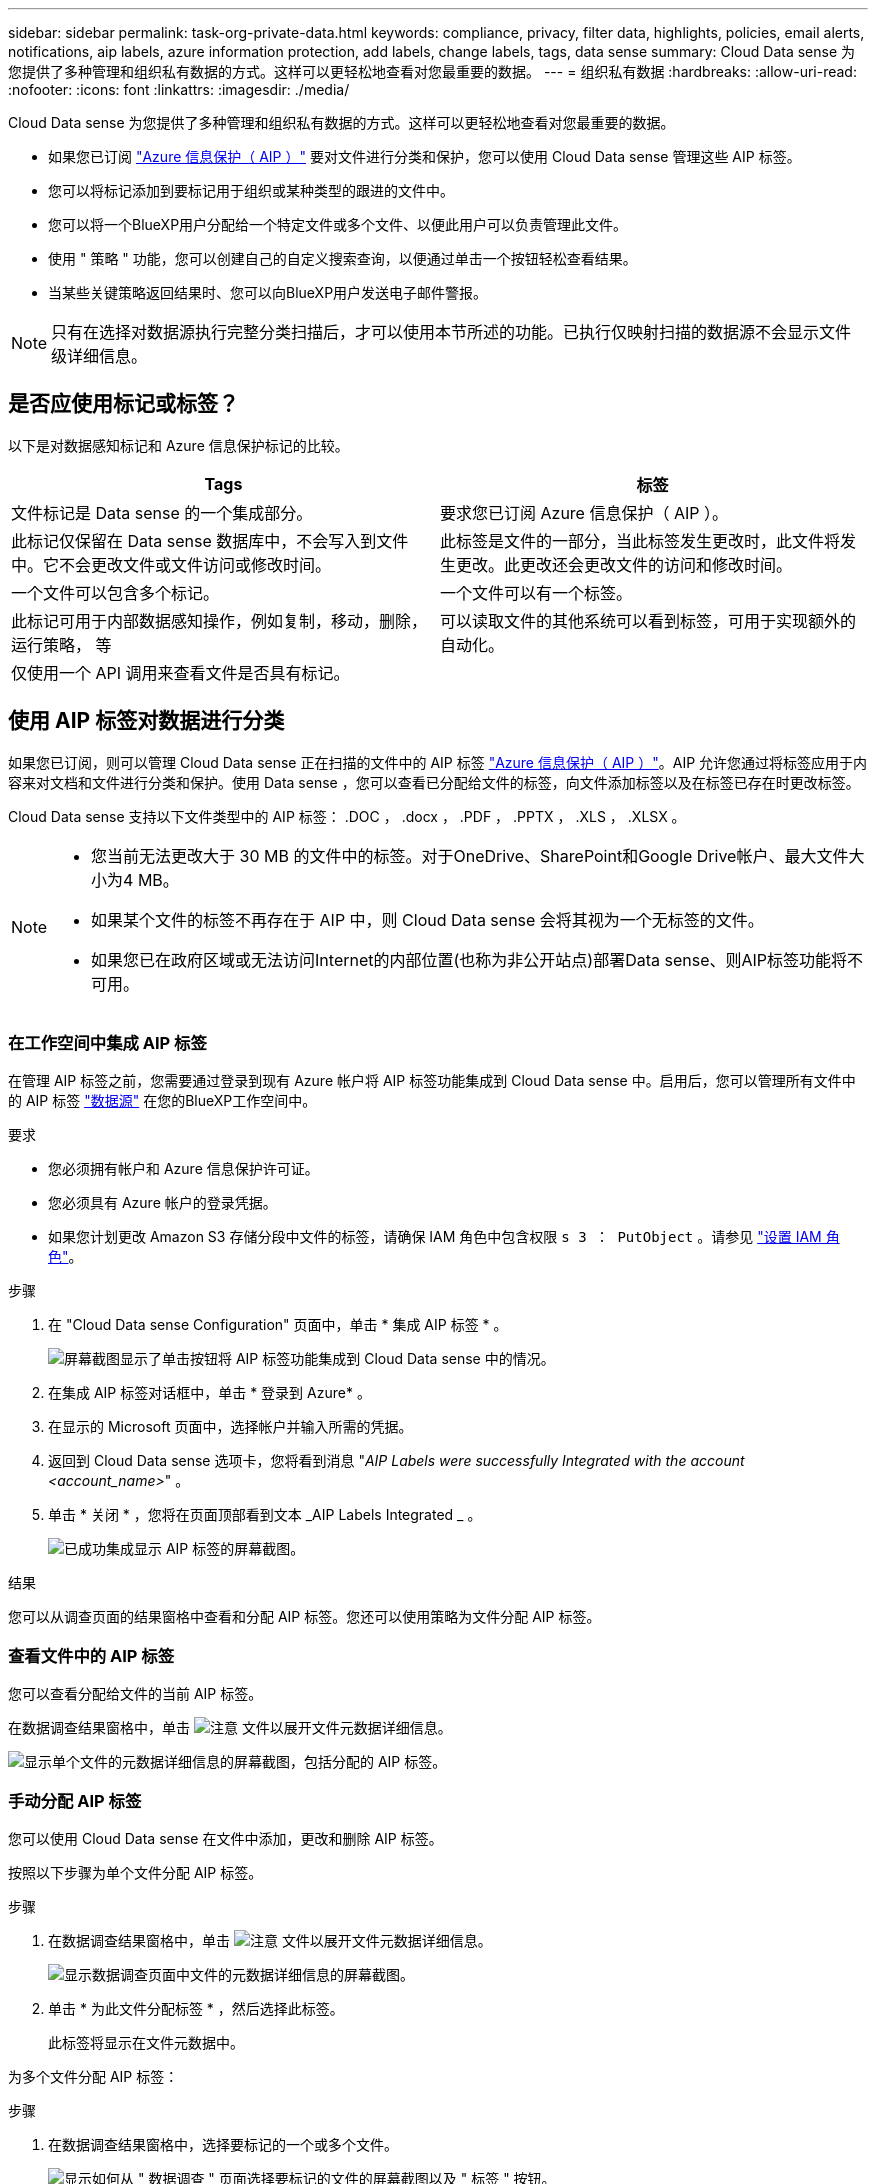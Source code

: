 ---
sidebar: sidebar 
permalink: task-org-private-data.html 
keywords: compliance, privacy, filter data, highlights, policies, email alerts, notifications, aip labels, azure information protection, add labels, change labels, tags, data sense 
summary: Cloud Data sense 为您提供了多种管理和组织私有数据的方式。这样可以更轻松地查看对您最重要的数据。 
---
= 组织私有数据
:hardbreaks:
:allow-uri-read: 
:nofooter: 
:icons: font
:linkattrs: 
:imagesdir: ./media/


[role="lead"]
Cloud Data sense 为您提供了多种管理和组织私有数据的方式。这样可以更轻松地查看对您最重要的数据。

* 如果您已订阅 link:https://azure.microsoft.com/en-us/services/information-protection/["Azure 信息保护（ AIP ）"^] 要对文件进行分类和保护，您可以使用 Cloud Data sense 管理这些 AIP 标签。
* 您可以将标记添加到要标记用于组织或某种类型的跟进的文件中。
* 您可以将一个BlueXP用户分配给一个特定文件或多个文件、以便此用户可以负责管理此文件。
* 使用 " 策略 " 功能，您可以创建自己的自定义搜索查询，以便通过单击一个按钮轻松查看结果。
* 当某些关键策略返回结果时、您可以向BlueXP用户发送电子邮件警报。



NOTE: 只有在选择对数据源执行完整分类扫描后，才可以使用本节所述的功能。已执行仅映射扫描的数据源不会显示文件级详细信息。



== 是否应使用标记或标签？

以下是对数据感知标记和 Azure 信息保护标记的比较。

[cols="50,50"]
|===
| Tags | 标签 


| 文件标记是 Data sense 的一个集成部分。 | 要求您已订阅 Azure 信息保护（ AIP ）。 


| 此标记仅保留在 Data sense 数据库中，不会写入到文件中。它不会更改文件或文件访问或修改时间。 | 此标签是文件的一部分，当此标签发生更改时，此文件将发生更改。此更改还会更改文件的访问和修改时间。 


| 一个文件可以包含多个标记。 | 一个文件可以有一个标签。 


| 此标记可用于内部数据感知操作，例如复制，移动，删除，运行策略， 等 | 可以读取文件的其他系统可以看到标签，可用于实现额外的自动化。 


| 仅使用一个 API 调用来查看文件是否具有标记。 |  
|===


== 使用 AIP 标签对数据进行分类

如果您已订阅，则可以管理 Cloud Data sense 正在扫描的文件中的 AIP 标签 link:https://azure.microsoft.com/en-us/services/information-protection/["Azure 信息保护（ AIP ）"^]。AIP 允许您通过将标签应用于内容来对文档和文件进行分类和保护。使用 Data sense ，您可以查看已分配给文件的标签，向文件添加标签以及在标签已存在时更改标签。

Cloud Data sense 支持以下文件类型中的 AIP 标签： .DOC ， .docx ， .PDF ， .PPTX ， .XLS ， .XLSX 。

[NOTE]
====
* 您当前无法更改大于 30 MB 的文件中的标签。对于OneDrive、SharePoint和Google Drive帐户、最大文件大小为4 MB。
* 如果某个文件的标签不再存在于 AIP 中，则 Cloud Data sense 会将其视为一个无标签的文件。
* 如果您已在政府区域或无法访问Internet的内部位置(也称为非公开站点)部署Data sense、则AIP标签功能将不可用。


====


=== 在工作空间中集成 AIP 标签

在管理 AIP 标签之前，您需要通过登录到现有 Azure 帐户将 AIP 标签功能集成到 Cloud Data sense 中。启用后，您可以管理所有文件中的 AIP 标签 link:concept-cloud-compliance.html#supported-data-sources["数据源"^] 在您的BlueXP工作空间中。

.要求
* 您必须拥有帐户和 Azure 信息保护许可证。
* 您必须具有 Azure 帐户的登录凭据。
* 如果您计划更改 Amazon S3 存储分段中文件的标签，请确保 IAM 角色中包含权限 `s 3 ： PutObject` 。请参见 link:task-scanning-s3.html#reviewing-s3-prerequisites["设置 IAM 角色"^]。


.步骤
. 在 "Cloud Data sense Configuration" 页面中，单击 * 集成 AIP 标签 * 。
+
image:screenshot_compliance_integrate_aip_labels.png["屏幕截图显示了单击按钮将 AIP 标签功能集成到 Cloud Data sense 中的情况。"]

. 在集成 AIP 标签对话框中，单击 * 登录到 Azure* 。
. 在显示的 Microsoft 页面中，选择帐户并输入所需的凭据。
. 返回到 Cloud Data sense 选项卡，您将看到消息 "_AIP Labels were successfully Integrated with the account <account_name>_" 。
. 单击 * 关闭 * ，您将在页面顶部看到文本 _AIP Labels Integrated _ 。
+
image:screenshot_compliance_aip_labels_int.png["已成功集成显示 AIP 标签的屏幕截图。"]



.结果
您可以从调查页面的结果窗格中查看和分配 AIP 标签。您还可以使用策略为文件分配 AIP 标签。



=== 查看文件中的 AIP 标签

您可以查看分配给文件的当前 AIP 标签。

在数据调查结果窗格中，单击 image:button_down_caret.png["注意"] 文件以展开文件元数据详细信息。

image:screenshot_compliance_show_label.png["显示单个文件的元数据详细信息的屏幕截图，包括分配的 AIP 标签。"]



=== 手动分配 AIP 标签

您可以使用 Cloud Data sense 在文件中添加，更改和删除 AIP 标签。

按照以下步骤为单个文件分配 AIP 标签。

.步骤
. 在数据调查结果窗格中，单击 image:button_down_caret.png["注意"] 文件以展开文件元数据详细信息。
+
image:screenshot_compliance_add_label_manually.png["显示数据调查页面中文件的元数据详细信息的屏幕截图。"]

. 单击 * 为此文件分配标签 * ，然后选择此标签。
+
此标签将显示在文件元数据中。



为多个文件分配 AIP 标签：

.步骤
. 在数据调查结果窗格中，选择要标记的一个或多个文件。
+
image:screenshot_compliance_tag_multi_files.png["显示如何从 \" 数据调查 \" 页面选择要标记的文件的屏幕截图以及 \" 标签 \" 按钮。"]

+
** 要选择单个文件，请选中每个文件（image:button_backup_1_volume.png[""]）。
** 要选择当前页面上的所有文件，请选中标题行（image:button_select_all_files.png[""]）。


. 从按钮栏中，单击 * 标签 * 并选择 AIP 标签：
+
image:screenshot_compliance_select_aip_label_multi.png["显示如何在 \" 数据调查 \" 页面中为多个文件分配 AIP 标签的屏幕截图。"]

+
AIP 标签将添加到所有选定文件的元数据中。





=== 使用策略自动分配 AIP 标签

您可以为符合策略标准的所有文件分配 AIP 标签。您可以在创建策略时指定 AIP 标签，也可以在编辑任何策略时添加此标签。

在 Cloud Data sense 扫描文件时，标签会在文件中持续添加或更新。

根据标签是否已应用于文件以及标签的分类级别，更改标签时会执行以下操作：

[cols="60,40"]
|===
| 如果文件 ... | 那么 ... 


| 无标签 | 此时将添加此标签 


| 具有较低分类级别的现有标签 | 此时将添加更高级别的标签 


| 具有较高级别分类的现有标签 | 较高级别的标签将保留 


| 手动和通过策略为其分配一个标签 | 此时将添加更高级别的标签 


| 通过两个策略为其分配两个不同的标签 | 此时将添加更高级别的标签 
|===
按照以下步骤向现有策略添加 AIP 标签。

.步骤
. 在策略列表页面中，单击要添加（或更改） AIP 标签的策略的 * 编辑 * 。
+
image:screenshot_compliance_add_label_highlight_1.png["显示如何编辑现有策略的屏幕截图。"]

. 在编辑策略页面中，选中复选框为与策略参数匹配的文件启用自动标签，然后选择标签（例如 * 常规 * ）。
+
image:screenshot_compliance_add_label_highlight_2.png["显示如何选择要分配给与策略匹配的文件的标签的屏幕截图。"]

. 单击 * 保存策略 * ，此标签将显示在策略问题描述中。



NOTE: 如果为某个策略配置了标签，但此后已从 AIP 中删除了该标签，则该标签名称将变为关闭，并且不再分配该标签。



=== 删除 AIP 集成

如果您不再希望能够管理文件中的 AIP 标签，则可以从云数据感知界面中删除 AIP 帐户。

请注意，您使用 Data sense 添加的标签不会进行任何更改。文件中存在的标签将保持当前存在的状态。

.步骤
. 从 _Configuration_ 页面中，单击 * 集成 AIP 标签 > 删除集成 * 。
+
image:screenshot_compliance_un_integrate_aip_labels.png["显示如何删除与 Cloud Data sense 的 AIP 集成的屏幕截图。"]

. 从确认对话框中单击 * 删除集成 * 。




== 应用标记以管理扫描的文件

您可以向要标记为某种类型的跟进的文件添加标记。例如，您可能已发现一些重复文件，并且希望删除其中一个文件，但需要检查应删除哪个文件。您可以向文件添加一个标记 "Check to delete" ，以使您知道此文件需要进行一些研究并在未来执行某种类型的操作。

使用 Data sense ，您可以查看分配给文件的标记，在文件中添加或删除标记，以及更改名称或删除现有标记。

请注意，标记添加到文件中的方式与 AIP 标签是文件元数据的一部分不同。使用Cloud Data sense的BlueXP用户可以看到此标记、因此您可以查看是否需要删除某个文件或检查某个文件以进行某种类型的跟进。


TIP: 在 Cloud Data sense 中分配给文件的标记与您可以添加到资源（例如卷或虚拟机实例）的标记无关。数据感知标记在文件级别应用。



=== 查看应用了特定标记的文件

您可以查看已分配特定标记的所有文件。

. 单击 Cloud Data sense 中的 * 调查 * 选项卡。
. 在数据调查页面中，单击筛选器窗格中的 * 标记 * ，然后选择所需的标记。
+
image:screenshot_compliance_filter_status.png["显示如何从筛选器窗格中选择标记的屏幕截图。"]

+
" 调查结果 " 窗格将显示已分配这些标记的所有文件。





=== 为文件分配标记

您可以向单个文件或一组文件添加标记。

向单个文件添加标记：

.步骤
. 在数据调查结果窗格中，单击 image:button_down_caret.png["注意"] 文件以展开文件元数据详细信息。
. 单击 * 标记 * 字段，此时将显示当前已分配的标记。
. 添加一个或多个标记：
+
** 要分配现有标记，请单击 * 新标记 ...* 字段，然后开始键入标记的名称。出现要查找的标记时，请选择该标记并按 * 输入 * 。
** 要创建新标记并将其分配给文件，请单击 * 新标记 ...* 字段，输入新标记的名称，然后按 * 输入 * 。
+
image:screenshot_compliance_add_status_manually.png["显示如何在 \" 数据调查 \" 页面中为文件分配标记的屏幕截图。"]

+
此标记将显示在文件元数据中。





向多个文件添加标记：

.步骤
. 在数据调查结果窗格中，选择要标记的一个或多个文件。
+
image:screenshot_compliance_tag_multi_files.png["显示如何从 \" 数据调查 \" 页面选择要标记的文件的屏幕截图以及 \" 标记 \" 按钮。"]

+
** 要选择单个文件，请选中每个文件（image:button_backup_1_volume.png[""]）。
** 要选择当前页面上的所有文件，请选中标题行（image:button_select_all_files.png[""]）。


. 在按钮栏中，单击 * 标记 * ，此时将显示当前已分配的标记。
. 添加一个或多个标记：
+
** 要分配现有标记，请单击 * 新标记 ...* 字段，然后开始键入标记的名称。出现要查找的标记时，请选择该标记并按 * 输入 * 。
** 要创建新标记并将其分配给文件，请单击 * 新标记 ...* 字段，输入新标记的名称，然后按 * 输入 * 。
+
image:screenshot_compliance_select_tags_multi.png["显示如何在 \" 数据调查 \" 页面中为多个文件分配标记的屏幕截图。"]



. 批准在确认对话框中添加标记，标记将添加到所有选定文件的元数据中。




=== 从文件中删除标记

如果不再需要使用某个标记，可以将其删除。

只需单击现有标记的 * x * 即可。

image:button_delete_datasense_file_tag.png["请将此内容添加到此主题的某个位置"]

如果选择了多个文件，则标记将从所有文件中删除。



== 分配用户以管理某些文件

您可以将一个BlueXP用户分配给一个特定文件或多个文件、以便此用户可以负责对该文件执行任何后续操作。此功能通常与功能结合使用，用于向文件添加自定义状态标记。

例如，您的文件可能包含某些个人数据，这些数据允许过多的用户进行读写访问（打开权限）。因此，您可以将状态标记 " 更改权限 " 并将此文件分配给用户 "Joan Smith" ，以便用户确定如何修复问题描述。修复问题描述后，他们可以将状态标记更改为 " 已完成 " 。

请注意、用户名不会作为文件元数据的一部分添加到文件中、而是仅供BlueXP用户在使用Cloud Data sense时查看。

通过 " 调查 " 页面中的新筛选器，您可以轻松查看 " 已分配给 " 字段中具有相同人员的所有文件。

要将用户分配给单个文件，请执行以下操作：

.步骤
. 在数据调查结果窗格中，单击 image:button_down_caret.png["注意"] 文件以展开文件元数据详细信息。
. 单击 * 已分配给 * 字段并选择用户名。
+
image:screenshot_compliance_add_user_manually.png["显示如何在 \" 数据调查 \" 页面中为文件分配用户的屏幕截图。"]

+
用户名显示在文件元数据中。



要将用户分配给多个文件，请执行以下操作：

.步骤
. 在数据调查结果窗格中，选择要分配给用户的一个或多个文件。
+
image:screenshot_compliance_tag_multi_files.png["显示如何从数据调查页面选择要分配给用户的文件的屏幕截图以及分配给按钮。"]

+
** 要选择单个文件，请选中每个文件（image:button_backup_1_volume.png[""]）。
** 要选择当前页面上的所有文件，请选中标题行（image:button_select_all_files.png[""]）。


. 从按钮栏中，单击 * 分配给 * 并选择用户名：
+
image:screenshot_compliance_select_user_multi.png["显示如何在 \" 数据调查 \" 页面中为用户分配多个文件的屏幕截图。"]

+
用户将添加到所有选定文件的元数据中。





== 使用策略控制数据

策略类似于自定义筛选器的收藏夹列表，可在 " 调查 " 页面中为常见请求的合规性查询提供搜索结果。Cloud Data sense 可根据常见客户请求提供一组预定义策略。您可以创建自定义策略，为特定于您的组织的搜索提供结果。

策略提供以下功能：

* <<预定义策略列表,预定义策略>> 基于用户请求从 NetApp 获得
* 能够创建自己的自定义策略
* 单击一下即可启动包含策略结果的调查页面
* 当某些关键策略返回结果时、向BlueXP用户发送电子邮件警报、以便您可以获得保护数据的通知
* 将 AIP （ Azure 信息保护）标签自动分配给与策略中定义的标准匹配的所有文件
* 如果某些策略返回结果，则会自动删除文件（每天删除一次），以便您可以自动保护数据


合规性信息板中的 * 策略 * 选项卡列出了此 Cloud Data sense 实例上可用的所有预定义和自定义策略。

image:screenshot_compliance_highlights_tab.png["Cloud Data sense 信息板中的策略选项卡的屏幕截图。"]

此外，策略还会显示在 " 调查 " 页面的筛选器列表中。



=== 在 " 调查 " 页面中查看策略结果

要在 " 调查 " 页面中显示策略的结果，请单击 image:screenshot_gallery_options.gif["更多按钮"] 按钮，然后选择 * 调查结果 * 。

image:screenshot_compliance_highlights_investigate.png["从策略选项卡中选择调查特定策略的结果的屏幕截图。"]



=== 创建自定义策略

您可以创建自己的自定义策略，为特定于您的组织的搜索提供结果。系统将返回与搜索条件匹配的所有文件和目录(共享和文件夹)的结果。

请注意、根据策略结果删除数据和分配AIP标签的操作仅对文件有效。不能自动删除符合搜索条件的目录或为其分配AIP标签。

.步骤
. 在数据调查页面中，选择要使用的所有筛选器来定义搜索。请参见 link:task-controlling-private-data.html#filtering-data-in-the-data-investigation-page["筛选 " 数据调查 " 页面中的数据"^] 了解详细信息。
. 按所需方式获取所有筛选器特征后，单击 * 从此搜索创建策略 * 。
+
image:screenshot_compliance_save_as_highlight.png["显示如何将筛选的查询另存为策略的屏幕截图。"]

. 为策略命名，然后选择可由策略执行的其他操作：
+
.. 输入唯一名称和问题描述。
.. 或者，选中此框可自动删除与策略参数匹配的文件。了解更多信息 link:task-managing-highlights.html#deleting-source-files-automatically-using-policies["使用策略删除源文件"]。
.. 或者、如果您希望将通知电子邮件发送给BlueXP用户、请选中此复选框、然后选择发送电子邮件的间隔。了解更多信息 link:task-org-private-data.html#sending-email-alerts-when-non-compliant-data-is-found["根据策略结果发送电子邮件警报"]。
.. 或者，选中此框可自动为与策略参数匹配的文件分配 AIP 标签，然后选择此标签。（仅当您已集成 AIP 标签时。了解更多信息 link:task-org-private-data.html#categorizing-your-data-using-aip-labels["AIP 标签"]）
.. 单击 * 创建策略 * 。
+
image:screenshot_compliance_save_highlight.png["显示如何配置和保存策略的屏幕截图。"]





.结果
新策略将显示在策略选项卡中。



=== 在发现不合规数据时发送电子邮件警报

当某些关键策略返回结果时、Cloud Data sense可以向BlueXP用户发送电子邮件警报、以便您可以获得保护数据的通知。您可以选择每天，每周或每月发送电子邮件通知。

您可以在创建策略或编辑任何策略时配置此设置。

按照以下步骤向现有策略添加电子邮件更新。

.步骤
. 在策略列表页面中，单击要添加（或更改）电子邮件设置的策略的 * 编辑 * 。
+
image:screenshot_compliance_add_email_alert_1.png["显示如何编辑现有策略的屏幕截图。"]

. 在编辑策略页面中、如果要向BlueXP用户发送通知电子邮件、请选中此框、然后选择发送电子邮件的间隔(例如、每*周*)。
+
image:screenshot_compliance_add_email_alert_2.png["屏幕截图显示了如何为策略选择要发送的电子邮件条目的方式。"]

. 单击 * 保存策略 * ，策略问题描述中将显示发送电子邮件的间隔。


.结果
现在，如果策略中有任何结果，则会发送第一封电子邮件，但前提是任何文件符合策略标准。通知电子邮件不会发送任何个人信息。此电子邮件指示存在与策略条件匹配的文件，并提供指向策略结果的链接。



=== 编辑策略

您可以修改先前创建的现有策略的任何条件。如果要更改查询(使用筛选器定义的项)以添加或删除某些参数、则此功能尤其有用。

请注意、对于预定义策略、您只能修改是否发送电子邮件通知以及是否添加AIP标签。不能更改任何其他值。

.步骤
. 在策略列表页面中、单击要更改的策略的*编辑*。
+
image:screenshot_compliance_edit_policy_button.png["显示如何对现有策略启动编辑的屏幕截图。"]

. 如果您只想更改此页面上的项(名称、问题描述 、是否发送电子邮件通知以及是否添加了AIP标签)、请进行更改并单击*保存策略*。
+
如果要更改已保存查询的筛选器、请单击*编辑查询*。

+
image:screenshot_compliance_edit_policy_dialog.png["在编辑策略页面上选择编辑查询按钮的屏幕截图。"]

. 在定义该查询的调查页面中、通过添加、删除或自定义筛选器来编辑查询、然后单击*保存更改*。
+
image:screenshot_compliance_edit_policy_query.png["显示如何通过更改筛选器设置来编辑查询的屏幕截图。"]



.结果
策略将立即更改。为该策略定义的用于发送电子邮件、添加AIP标签或删除文件的任何操作都将在下一个内部发生。



=== 正在删除策略

如果您不再需要创建的任何自定义策略，则可以将其删除。您无法删除任何预定义策略。

要删除策略，请单击 image:screenshot_gallery_options.gif["更多按钮"] 按钮，单击 * 删除策略 * ，然后在确认对话框中再次单击 * 删除策略 * 。



=== 预定义策略列表

Cloud Data sense 提供了以下系统定义的策略：

[cols="25,40,40"]
|===
| Name | Description | 逻辑 


| S3 公开公开的私有数据 | 包含个人或敏感个人信息的 S3 对象，具有开放的公有读取访问权限。 | S3 公有 ，包含个人或敏感个人信息 


| PCI DSS — 30 天内的陈旧数据 | 包含信用卡信息的文件，上次修改时间为 30 天前。 | 包含信用卡，最后一次修改日期为 30 天 


| HIPAA — 30 天内过期的数据 | 包含运行状况信息的文件，上次修改时间超过 30 天。 | 包含运行状况数据（定义方式与 HIPAA 报告相同），最后修改时间为 30 天 


| 私有数据—过期 7 年 | 包含个人或敏感个人信息的文件，上次修改时间为 7 年前。 | 包含个人或敏感个人信息的文件，上次修改时间为 7 年前 


| GDPR —欧洲公民 | 包含 5 个以上欧盟国家公民标识符的文件或包含欧盟国家公民标识符的数据库表。 | 包含 5 个以上的欧盟公民标识符的文件，或者包含超过 15% 列且具有一个国家或地区的欧盟标识符的行的数据库表。（欧洲国家 / 地区的任何一个国家 / 地区标识符。不包括巴西，加利福尼亚，美国 SSN ，以色列，南非） 


| CCPA —加利福尼亚居民 | 包含 10 个以上加利福尼亚驱动程序许可证标识符的文件或包含此标识符的数据库表。 | 包含 10 个以上加利福尼亚驱动程序许可证标识符的文件或包含加利福尼亚驱动程序许可证的数据库表 


| 数据主体名称—高风险 | 数据主题名称超过 50 个的文件。 | 数据主题名称超过 50 个的文件 


| 电子邮件地址—高风险 | 电子邮件地址超过 50 个的文件，或者包含电子邮件地址的行数超过 50% 的数据库列 | 电子邮件地址超过 50 个的文件，或者包含电子邮件地址的行数超过 50% 的数据库列 


| 个人数据—高风险 | 包含 20 个以上个人数据标识符的文件，或者包含个人数据标识符的行数超过 50% 的数据库列。 | 包含 20 个以上个人列的文件，或包含 50% 以上个人行的数据库列 


| 敏感个人数据—高风险 | 包含 20 个以上敏感个人数据标识符的文件，或者包含敏感个人数据的行数超过 50% 的数据库列。 | 包含 20 多个敏感个人或数据库列的文件，其中 50% 以上的行包含敏感个人 
|===